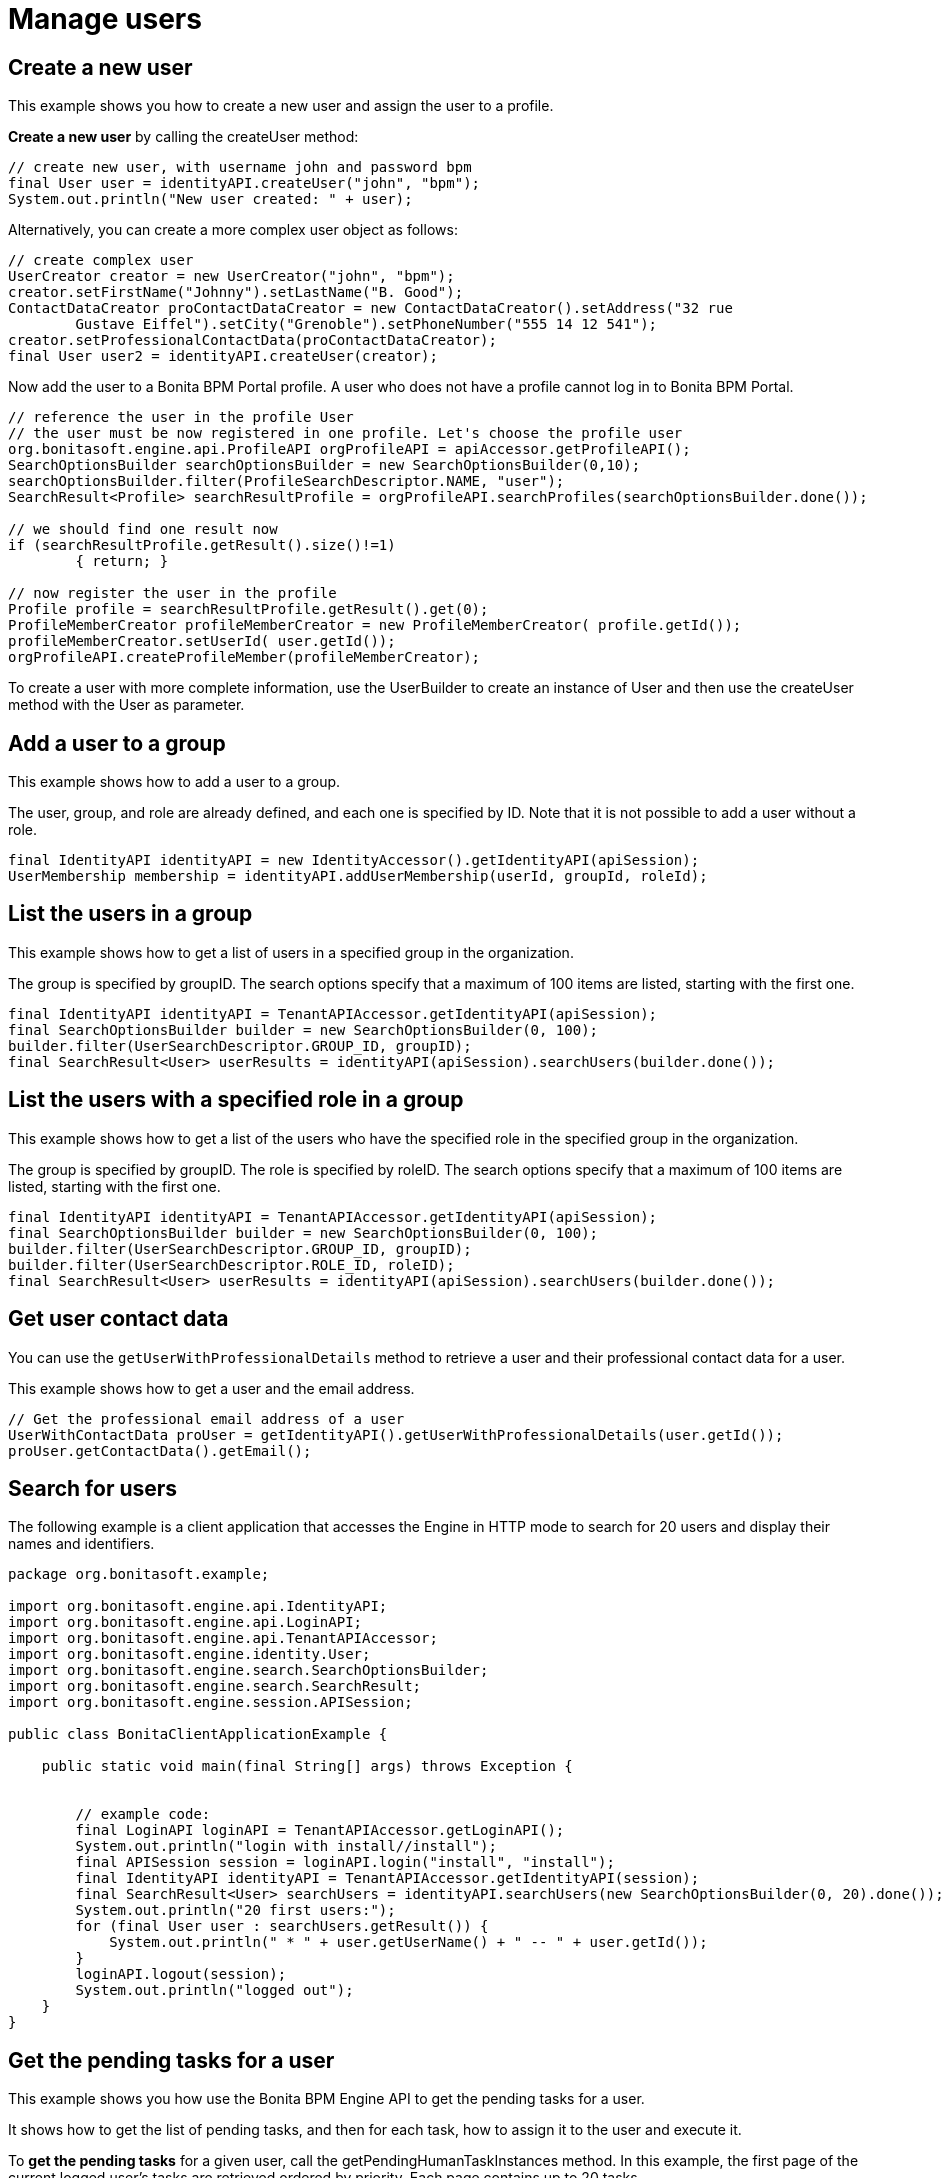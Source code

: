 = Manage users
:description: == Create a new user

== Create a new user

This example shows you how to create a new user and assign the user to a profile.

*Create a new user* by calling the createUser method:

[source,groovy]
----
// create new user, with username john and password bpm
final User user = identityAPI.createUser("john", "bpm");
System.out.println("New user created: " + user);
----

Alternatively, you can create a more complex user object as follows:

[source,groovy]
----
// create complex user
UserCreator creator = new UserCreator("john", "bpm");
creator.setFirstName("Johnny").setLastName("B. Good");
ContactDataCreator proContactDataCreator = new ContactDataCreator().setAddress("32 rue
        Gustave Eiffel").setCity("Grenoble").setPhoneNumber("555 14 12 541");
creator.setProfessionalContactData(proContactDataCreator);
final User user2 = identityAPI.createUser(creator);
----

Now add the user to a Bonita BPM Portal profile. A user who does not have a profile cannot log in to Bonita BPM Portal.

[source,groovy]
----
// reference the user in the profile User
// the user must be now registered in one profile. Let's choose the profile user
org.bonitasoft.engine.api.ProfileAPI orgProfileAPI = apiAccessor.getProfileAPI();
SearchOptionsBuilder searchOptionsBuilder = new SearchOptionsBuilder(0,10);
searchOptionsBuilder.filter(ProfileSearchDescriptor.NAME, "user");
SearchResult<Profile> searchResultProfile = orgProfileAPI.searchProfiles(searchOptionsBuilder.done());

// we should find one result now
if (searchResultProfile.getResult().size()!=1)
        { return; }

// now register the user in the profile
Profile profile = searchResultProfile.getResult().get(0);
ProfileMemberCreator profileMemberCreator = new ProfileMemberCreator( profile.getId());
profileMemberCreator.setUserId( user.getId());
orgProfileAPI.createProfileMember(profileMemberCreator);
----

To create a user with more complete information, use the UserBuilder to create
an instance of User and then use the createUser method with the User as parameter.

== Add a user to a group

This example shows how to add a user to a group.

The user, group, and role are already defined, and each one is specified by ID.
Note that it is not possible to add a user without a role.

[source,groovy]
----
final IdentityAPI identityAPI = new IdentityAccessor().getIdentityAPI(apiSession);
UserMembership membership = identityAPI.addUserMembership(userId, groupId, roleId);
----

== List the users in a group

This example shows how to get a list of users in a specified group in the organization.

The group is specified by groupID. The search options specify that a maximum of 100 items are listed, starting with the first one.

[source,groovy]
----
final IdentityAPI identityAPI = TenantAPIAccessor.getIdentityAPI(apiSession);
final SearchOptionsBuilder builder = new SearchOptionsBuilder(0, 100);
builder.filter(UserSearchDescriptor.GROUP_ID, groupID);
final SearchResult<User> userResults = identityAPI(apiSession).searchUsers(builder.done());
----

== List the users with a specified role in a group

This example shows how to get a list of the users who have the specified role in the specified group in the organization.

The group is specified by groupID. The role is specified by roleID. The search options specify that a maximum of 100 items are listed, starting with the first one.

[source,groovy]
----
final IdentityAPI identityAPI = TenantAPIAccessor.getIdentityAPI(apiSession);
final SearchOptionsBuilder builder = new SearchOptionsBuilder(0, 100);
builder.filter(UserSearchDescriptor.GROUP_ID, groupID);
builder.filter(UserSearchDescriptor.ROLE_ID, roleID);
final SearchResult<User> userResults = identityAPI(apiSession).searchUsers(builder.done());
----

== Get user contact data

You can use the `getUserWithProfessionalDetails` method to retrieve a user and their professional contact data for a user.

This example shows how to get a user and the email address.

[source,groovy]
----
// Get the professional email address of a user
UserWithContactData proUser = getIdentityAPI().getUserWithProfessionalDetails(user.getId());
proUser.getContactData().getEmail();
----

== Search for users

The following example is a client application that accesses the Engine in HTTP mode to search for 20 users and display their names and identifiers.

[source,groovy]
----
package org.bonitasoft.example;

import org.bonitasoft.engine.api.IdentityAPI;
import org.bonitasoft.engine.api.LoginAPI;
import org.bonitasoft.engine.api.TenantAPIAccessor;
import org.bonitasoft.engine.identity.User;
import org.bonitasoft.engine.search.SearchOptionsBuilder;
import org.bonitasoft.engine.search.SearchResult;
import org.bonitasoft.engine.session.APISession;

public class BonitaClientApplicationExample {

    public static void main(final String[] args) throws Exception {


        // example code:
        final LoginAPI loginAPI = TenantAPIAccessor.getLoginAPI();
        System.out.println("login with install//install");
        final APISession session = loginAPI.login("install", "install");
        final IdentityAPI identityAPI = TenantAPIAccessor.getIdentityAPI(session);
        final SearchResult<User> searchUsers = identityAPI.searchUsers(new SearchOptionsBuilder(0, 20).done());
        System.out.println("20 first users:");
        for (final User user : searchUsers.getResult()) {
            System.out.println(" * " + user.getUserName() + " -- " + user.getId());
        }
        loginAPI.logout(session);
        System.out.println("logged out");
    }
}
----

== Get the pending tasks for a user

This example shows you how use the Bonita BPM Engine API to get the pending tasks for a user.

It shows how to get the list of pending tasks, and then for each task, how to assign it to the user and execute it.

To *get the pending tasks* for a given user, call the getPendingHumanTaskInstances method.
In this example, the first page of the current logged user's tasks are retrieved ordered by priority.
Each page contains up to 20 tasks.

[source,groovy]
----
// get the pending tasks for the current logged in user
final List<HumanTaskInstance> pendingTasks =
       processAPI.getPendingHumanTaskInstances(session.getUserId(),
           0, 20, ActivityInstanceCriterion.PRIORITY_ASC);
System.out.println("Pending tasks for user " + session.getUserName() + ": " + pendingTasks);
----

Note that this does not return tasks that are already assigned to the user.

Then loop through the list of tasks. For each task, *assign the task* to the user and *execute the task*:

[source,groovy]
----
// assign and execute pending tasks
for (final HumanTaskInstance pendingTask : pendingTasks) {
    // assign the task to the user
    processAPI.assignUserTask(pendingTask.getId(), session.getUserId());
    // execute the task
    processAPI.executeFlowNode(pendingTask.getId());
}
----

== Get possible users of a task and execute task for a user

This example shows how to get the list of users who are eligible to perform a task.

First, it creates a simple process containing one human task, called "step1".
This task will be performed by a user who is mapped to the "expert" actor. An actor filter is applied to "step1", assigning the task specifically to the superExpert user.

Next, it calls `getPossibleUsersOfHumanTask` to get the list of all users who are eligible to perform the step1 according to the process definition.
This will be a list of all the users who are mapped to the expert actor.

Next, it calls `getPossibleUsersOfPendingHumanTask` to get the list of users who will perform a specific instance of step1, in the process instance.
The actor filter is applied when the task instance is created. This is known as *dynamic task assignment*.
The actor filter is applied and a shorter list of users is returned (in this case, just superExpert).

Dynamic task assignment using `getPossibleUsersOfPendingHumanTask` re-evaluates the actor mapping.
It is useful if your organization changes after a process instance is started and you need to modify the list of users who can perform a task

If there is any Actor Filter specified for the given task, dynamic task assignment does not have any effect. +
In such case, there is another http://documentation.bonitasoft.com/javadoc/api/${varVersion}/org/bonitasoft/engine/api/ProcessRuntimeAPI.html#updateActorsOfUserTask(long)[method] that can be used as a separate call to force the re-execution of the actor filter and thus update the list of possible users.

Finally, it executes the task for the fist user on the list. This "execute for" feature is not available in the Community and Teamwork editions.

[source,groovy]
----
// Create a process definition containing a human task, step1
// Step1 is performed by actor expert adjusted by an actor filter


final ProcessDefinitionBuilder designProcessDefinition = new ProcessDefinitionBuilder().createNewInstance("assign", "5.0");
designProcessDefinition.addActor("expert");
final UserTaskDefinitionBuilder taskDefinitionBuilder = designProcessDefinition.addUserTask("step1", "expert");

        taskDefinitionBuilder.addUserFilter("test", "org.bonitasoft.engine.filter.user.testFilter", "1.0").addInput("userId",
                new ExpressionBuilder().createConstantLongExpression(superExpert.getId()));

final ProcessDefinition processDefinition = deployAndEnableWithActor(designProcessDefinition.done(), "expert", role);

final ProcessInstance processInstance = getProcessAPI().startProcess(processDefinition.getId());
Thread.sleep(3000);
final SearchOptionsBuilder searchOptionsBuilder = new SearchOptionsBuilder(0, 1);
searchOptionsBuilder.filter(HumanTaskInstanceSearchDescriptor.NAME, "step1");
final HumanTaskInstance userTask = getProcessAPI().searchHumanTaskInstances(searchOptionsBuilder.done()).getResult().get(0);

// Get all users of the actor of the userTask called 'step1'
List<User> possibleUsers = getProcessAPI().getPossibleUsersOfHumanTask(processDefinition.getId(), "step1", 0, 10);


// Get the filtered list of users for the task instance

possibleUsers = getProcessAPI().getPossibleUsersOfPendingHumanTask(userTask.getId(), 0, 10);

// Execute task for first user in list
processAPI.assignUserTask(activityId, possibleUsers.get(0).getId());
processAPI.executeFlowNode(possibleUsers.get(0).getId(), activityId);
----
